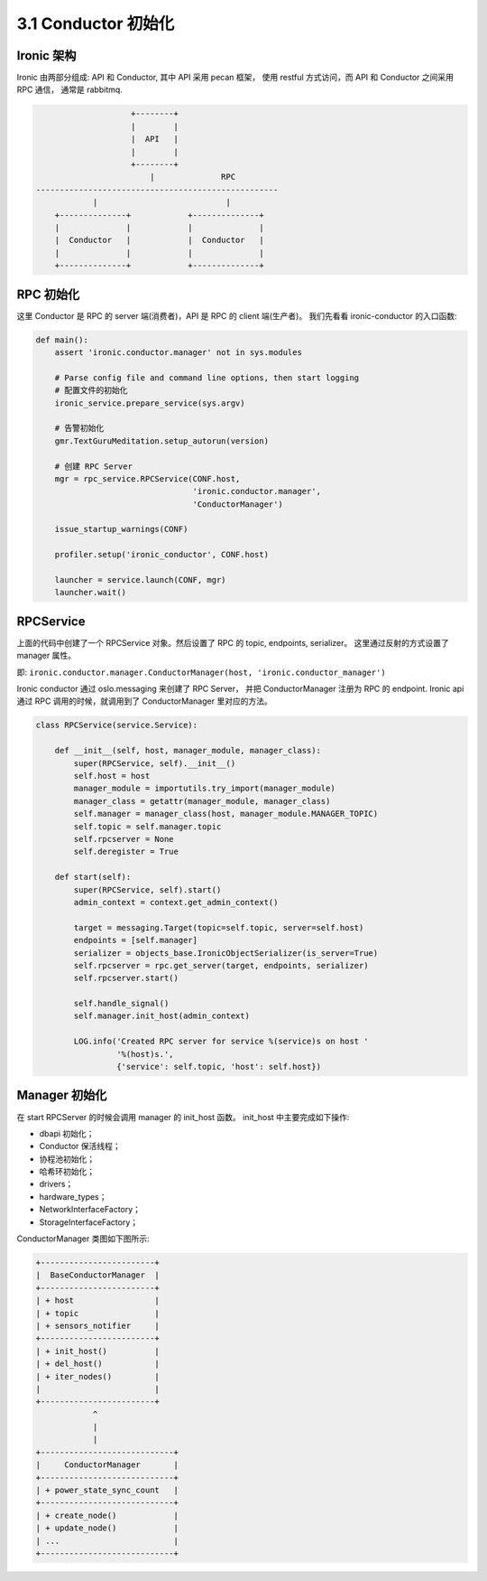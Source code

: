 .. _ironic-conductor-init:

====================
3.1 Conductor 初始化
====================

Ironic 架构
===========

Ironic 由两部分组成: API 和 Conductor, 其中 API 采用 pecan 框架，
使用 restful 方式访问，而 API 和 Conductor 之间采用 RPC 通信，
通常是 rabbitmq.

.. code-block:: console

                        +--------+
                        |        |
                        |  API   |
                        |        |
                        +--------+
                            |              RPC
    ---------------------------------------------------
                |                           |
        +--------------+            +--------------+
        |              |            |              |
        |  Conductor   |            |  Conductor   |
        |              |            |              |
        +--------------+            +--------------+

RPC 初始化
==========

这里 Conductor 是 RPC 的 server 端(消费者)，API 是 RPC 的 client 端(生产者)。
我们先看看 ironic-conductor 的入口函数:

.. code-block:: python

    def main():
        assert 'ironic.conductor.manager' not in sys.modules

        # Parse config file and command line options, then start logging
        # 配置文件的初始化
        ironic_service.prepare_service(sys.argv)

        # 告警初始化
        gmr.TextGuruMeditation.setup_autorun(version)

        # 创建 RPC Server
        mgr = rpc_service.RPCService(CONF.host,
                                     'ironic.conductor.manager',
                                     'ConductorManager')

        issue_startup_warnings(CONF)

        profiler.setup('ironic_conductor', CONF.host)

        launcher = service.launch(CONF, mgr)
        launcher.wait()


RPCService
==========

上面的代码中创建了一个 RPCService 对象。然后设置了 RPC 的 topic, endpoints, serializer。
这里通过反射的方式设置了 manager 属性。

即: ``ironic.conductor.manager.ConductorManager(host, 'ironic.conductor_manager')``

Ironic conductor 通过 oslo.messaging 来创建了 RPC Server，
并把 ConductorManager 注册为 RPC 的 endpoint.
Ironic api 通过 RPC 调用的时候，就调用到了 ConductorManager 里对应的方法。

.. code-block:: python

    class RPCService(service.Service):
    
        def __init__(self, host, manager_module, manager_class):
            super(RPCService, self).__init__()
            self.host = host
            manager_module = importutils.try_import(manager_module)
            manager_class = getattr(manager_module, manager_class)
            self.manager = manager_class(host, manager_module.MANAGER_TOPIC)
            self.topic = self.manager.topic
            self.rpcserver = None
            self.deregister = True

        def start(self):
            super(RPCService, self).start()
            admin_context = context.get_admin_context()

            target = messaging.Target(topic=self.topic, server=self.host)
            endpoints = [self.manager]
            serializer = objects_base.IronicObjectSerializer(is_server=True)
            self.rpcserver = rpc.get_server(target, endpoints, serializer)
            self.rpcserver.start()

            self.handle_signal()
            self.manager.init_host(admin_context)

            LOG.info('Created RPC server for service %(service)s on host '
                     '%(host)s.',
                     {'service': self.topic, 'host': self.host})

Manager 初始化
==============

在 start RPCServer 的时候会调用 manager 的 init_host 函数。
init_host 中主要完成如下操作:

* dbapi 初始化；
* Conductor 保活线程；
* 协程池初始化；
* 哈希环初始化；
* drivers；
* hardware_types；
* NetworkInterfaceFactory；
* StorageInterfaceFactory；


ConductorManager 类图如下图所示:

.. code-block:: console

        +------------------------+   
        |  BaseConductorManager  |
        +------------------------+   
        | + host                 |
        | + topic                |
        | + sensors_notifier     |
        +------------------------+   
        | + init_host()          |
        | + del_host()           |
        | + iter_nodes()         |
        |                        |
        +------------------------+   
                    ^
                    |
                    |
        +----------------------------+   
        |     ConductorManager       |
        +----------------------------+   
        | + power_state_sync_count   |
        +----------------------------+   
        | + create_node()            |
        | + update_node()            |
        | ...                        |
        +----------------------------+   


